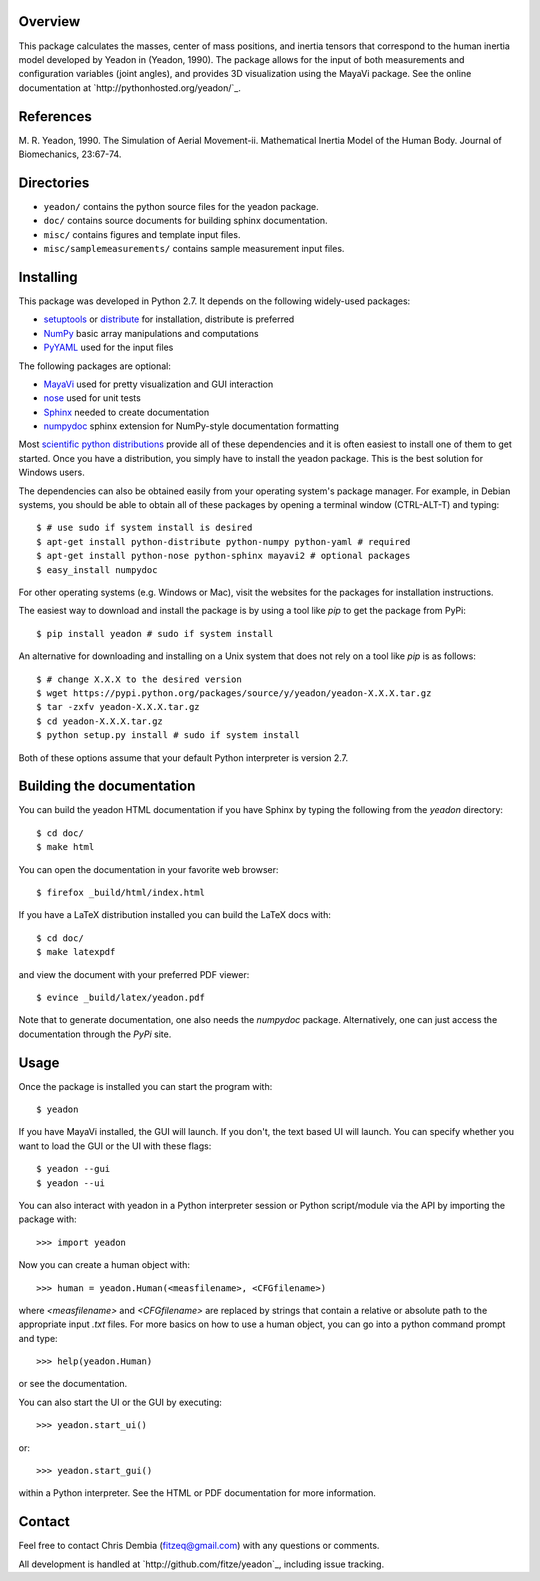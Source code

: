 Overview
========

This package calculates the masses, center of mass positions, and inertia
tensors that correspond to the human inertia model developed by Yeadon
in (Yeadon, 1990). The package allows for the input of both measurements and
configuration variables (joint angles), and provides 3D visualization using the
MayaVi package. See the online documentation at
`http://pythonhosted.org/yeadon/`_.

References
==========

M. R. Yeadon, 1990. The Simulation of Aerial Movement-ii. Mathematical Inertia
Model of the Human Body. Journal of Biomechanics, 23:67-74.

Directories
===========

- ``yeadon/`` contains the python source files for the yeadon package.
- ``doc/`` contains source documents for building sphinx documentation.
- ``misc/`` contains figures and template input files.
- ``misc/samplemeasurements/`` contains sample measurement input files.

Installing
==========

This package was developed in Python 2.7. It depends on the following
widely-used packages:

- setuptools_ or distribute_ for installation, distribute is preferred
- NumPy_ basic array manipulations and computations
- PyYAML_ used for the input files

.. _setuptools: http://pythonhosted.org/setuptools
.. _distribute: http://pytonhosted.org/distribute
.. _NumPy: http://numpy.scipy.org
.. _PyYAML: http://pyyaml.org

The following packages are optional:

- MayaVi_ used for pretty visualization and GUI interaction
- nose_ used for unit tests
- Sphinx_  needed to create documentation
- numpydoc_ sphinx extension for NumPy-style documentation formatting

.. _MayaVi: http://mayavi.sourceforge.net
.. _nose: https://nose.readthedocs.org
.. _Sphinx: http://sphinx.pocoo.org
.. _numpydoc: http://pythonhosted.org/numpydoc

Most `scientific python distributions
<http://numfocus.org/projects-2/software-distributions/>`_ provide all of these
dependencies and it is often easiest to install one of them to get started. Once
you have a distribution, you simply have to install the yeadon package. This is
the best solution for Windows users.

The dependencies can also be obtained easily from your operating system's
package manager. For example, in Debian systems, you should be able to obtain
all of these packages by opening a terminal window (CTRL-ALT-T) and typing::

    $ # use sudo if system install is desired
    $ apt-get install python-distribute python-numpy python-yaml # required
    $ apt-get install python-nose python-sphinx mayavi2 # optional packages
    $ easy_install numpydoc

For other operating systems (e.g. Windows or Mac), visit the websites for the
packages for installation instructions.

The easiest way to download and install the package is by using a tool like `pip` to get the package from PyPi::

    $ pip install yeadon # sudo if system install

An alternative for downloading and installing on a Unix system that does not
rely on a tool like `pip` is as follows::

    $ # change X.X.X to the desired version
    $ wget https://pypi.python.org/packages/source/y/yeadon/yeadon-X.X.X.tar.gz
    $ tar -zxfv yeadon-X.X.X.tar.gz
    $ cd yeadon-X.X.X.tar.gz
    $ python setup.py install # sudo if system install

Both of these options assume that your default Python interpreter is version
2.7.

Building the documentation
==========================

You can build the yeadon HTML documentation if you have Sphinx by typing the following from the `yeadon` directory::

    $ cd doc/
    $ make html

You can open the documentation in your favorite web browser::

   $ firefox _build/html/index.html

If you have a LaTeX distribution installed you can build the LaTeX docs with::

    $ cd doc/
    $ make latexpdf

and view the document with your preferred PDF viewer::

   $ evince _build/latex/yeadon.pdf

Note that to generate documentation, one also needs the `numpydoc` package.
Alternatively, one can just access the documentation through the `PyPi` site.

Usage
=====

Once the package is installed you can start the program with::

   $ yeadon

If you have MayaVi installed, the GUI will launch. If you don't, the text
based UI will launch. You can specify whether you want to load the GUI or the UI
with these flags::

   $ yeadon --gui
   $ yeadon --ui

You can also interact with yeadon in a Python interpreter session or Python
script/module via the API by importing the package with::

    >>> import yeadon

Now you can create a human object with::

    >>> human = yeadon.Human(<measfilename>, <CFGfilename>)

where `<measfilename>` and `<CFGfilename>` are replaced by strings that contain
a relative or absolute path to the appropriate input `.txt` files. For more
basics on how to use a human object, you can go into a python command prompt and
type::

    >>> help(yeadon.Human)

or see the documentation.

You can also start the UI or the GUI by executing::

    >>> yeadon.start_ui()

or::

    >>> yeadon.start_gui()

within a Python interpreter. See the HTML or PDF documentation for more
information.

Contact
=======

Feel free to contact Chris Dembia (fitzeq@gmail.com) with any questions or
comments.

All development is handled at `http://github.com/fitze/yeadon`_, including issue
tracking.
